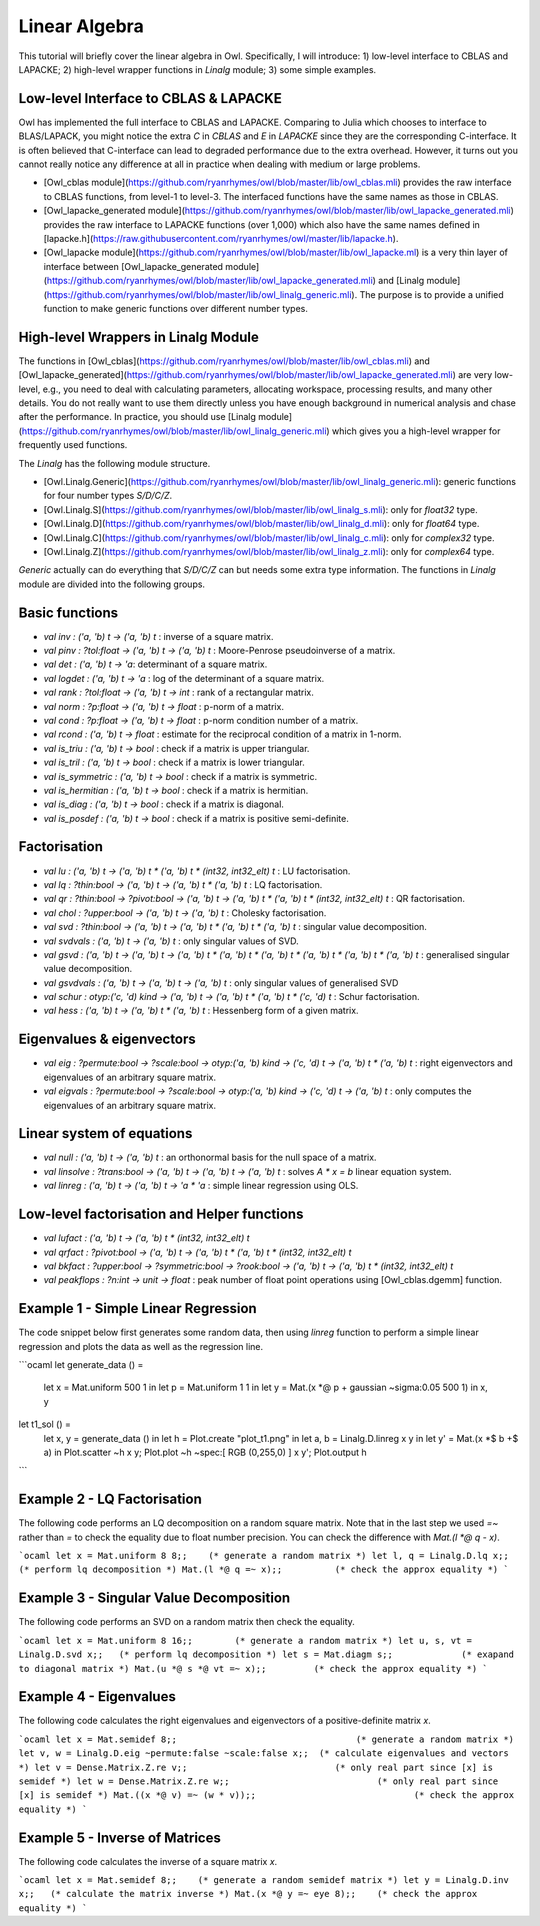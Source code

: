 Linear Algebra
=================================================

This tutorial will briefly cover the linear algebra in Owl. Specifically, I will introduce: 1) low-level interface to CBLAS and LAPACKE; 2) high-level wrapper functions in `Linalg` module; 3) some simple examples.



Low-level Interface to CBLAS & LAPACKE
-------------------------------------------------

Owl has implemented the full interface to CBLAS and LAPACKE. Comparing to Julia which chooses to interface to BLAS/LAPACK, you might notice the extra `C` in `CBLAS` and `E` in `LAPACKE` since they are the corresponding C-interface. It is often believed that C-interface can lead to degraded performance due to the extra overhead. However, it turns out you cannot really notice any difference at all in practice when dealing with medium or large problems.

- [Owl_cblas module](https://github.com/ryanrhymes/owl/blob/master/lib/owl_cblas.mli) provides the raw interface to CBLAS functions, from level-1 to level-3. The interfaced functions have the same names as those in CBLAS.

- [Owl_lapacke_generated module](https://github.com/ryanrhymes/owl/blob/master/lib/owl_lapacke_generated.mli) provides the raw interface to LAPACKE functions (over 1,000) which also have the same names defined in [lapacke.h](https://raw.githubusercontent.com/ryanrhymes/owl/master/lib/lapacke.h).

- [Owl_lapacke module](https://github.com/ryanrhymes/owl/blob/master/lib/owl_lapacke.ml) is a very thin layer of interface between [Owl_lapacke_generated module](https://github.com/ryanrhymes/owl/blob/master/lib/owl_lapacke_generated.mli) and [Linalg module](https://github.com/ryanrhymes/owl/blob/master/lib/owl_linalg_generic.mli). The purpose is to provide a unified function to make generic functions over different number types.



High-level Wrappers in Linalg Module
-------------------------------------------------

The functions in [Owl_cblas](https://github.com/ryanrhymes/owl/blob/master/lib/owl_cblas.mli) and [Owl_lapacke_generated](https://github.com/ryanrhymes/owl/blob/master/lib/owl_lapacke_generated.mli) are very low-level, e.g., you need to deal with calculating parameters, allocating workspace, processing results, and many other details. You do not really want to use them directly unless you have enough background in numerical analysis and chase after the performance. In practice, you should use [Linalg module](https://github.com/ryanrhymes/owl/blob/master/lib/owl_linalg_generic.mli) which gives you a high-level wrapper for frequently used functions.

The `Linalg` has the following module structure.

- [Owl.Linalg.Generic](https://github.com/ryanrhymes/owl/blob/master/lib/owl_linalg_generic.mli): generic functions for four number types `S/D/C/Z`.

- [Owl.Linalg.S](https://github.com/ryanrhymes/owl/blob/master/lib/owl_linalg_s.mli): only for `float32` type.

- [Owl.Linalg.D](https://github.com/ryanrhymes/owl/blob/master/lib/owl_linalg_d.mli): only for `float64` type.

- [Owl.Linalg.C](https://github.com/ryanrhymes/owl/blob/master/lib/owl_linalg_c.mli): only for `complex32` type.

- [Owl.Linalg.Z](https://github.com/ryanrhymes/owl/blob/master/lib/owl_linalg_z.mli): only for `complex64` type.

`Generic` actually can do everything that `S/D/C/Z` can but needs some extra type information. The functions in `Linalg` module are divided into the following groups.



Basic functions
-------------------------------------------------

- `val inv : ('a, 'b) t -> ('a, 'b) t` : inverse of a square matrix.
- `val pinv : ?tol:float -> ('a, 'b) t -> ('a, 'b) t` : Moore-Penrose pseudoinverse of a matrix.
- `val det : ('a, 'b) t -> 'a`: determinant of a square matrix.
- `val logdet : ('a, 'b) t -> 'a` : log of the determinant of a square matrix.
- `val rank : ?tol:float -> ('a, 'b) t -> int` : rank of a rectangular matrix.
- `val norm : ?p:float -> ('a, 'b) t -> float` : p-norm of a matrix.
- `val cond : ?p:float -> ('a, 'b) t -> float` : p-norm condition number of a matrix.
- `val rcond : ('a, 'b) t -> float` : estimate for the reciprocal condition of a matrix in 1-norm.
- `val is_triu : ('a, 'b) t -> bool` : check if a matrix is upper triangular.
- `val is_tril : ('a, 'b) t -> bool` : check if a matrix is lower triangular.
- `val is_symmetric : ('a, 'b) t -> bool` : check if a matrix is symmetric.
- `val is_hermitian : ('a, 'b) t -> bool` : check if a matrix is hermitian.
- `val is_diag : ('a, 'b) t -> bool` : check if a matrix is diagonal.
- `val is_posdef : ('a, 'b) t -> bool` : check if a matrix is positive semi-definite.


Factorisation
-------------------------------------------------

- `val lu : ('a, 'b) t -> ('a, 'b) t * ('a, 'b) t * (int32, int32_elt) t` : LU factorisation.
- `val lq : ?thin:bool -> ('a, 'b) t -> ('a, 'b) t * ('a, 'b) t` : LQ factorisation.
- `val qr : ?thin:bool -> ?pivot:bool -> ('a, 'b) t -> ('a, 'b) t * ('a, 'b) t * (int32, int32_elt) t` : QR factorisation.
- `val chol : ?upper:bool -> ('a, 'b) t -> ('a, 'b) t` : Cholesky factorisation.
- `val svd : ?thin:bool -> ('a, 'b) t -> ('a, 'b) t * ('a, 'b) t * ('a, 'b) t` : singular value decomposition.
- `val svdvals : ('a, 'b) t -> ('a, 'b) t` : only singular values of SVD.
- `val gsvd : ('a, 'b) t -> ('a, 'b) t -> ('a, 'b) t * ('a, 'b) t * ('a, 'b) t * ('a, 'b) t * ('a, 'b) t * ('a, 'b) t` : generalised singular value decomposition.
- `val gsvdvals : ('a, 'b) t -> ('a, 'b) t -> ('a, 'b) t` : only singular values of generalised SVD
- `val schur : otyp:('c, 'd) kind -> ('a, 'b) t -> ('a, 'b) t * ('a, 'b) t * ('c, 'd) t` : Schur factorisation.
- `val hess : ('a, 'b) t -> ('a, 'b) t * ('a, 'b) t` : Hessenberg form of a given matrix.



Eigenvalues & eigenvectors
-------------------------------------------------

- `val eig : ?permute:bool -> ?scale:bool -> otyp:('a, 'b) kind -> ('c, 'd) t -> ('a, 'b) t * ('a, 'b) t` : right eigenvectors and eigenvalues of an arbitrary square matrix.
- `val eigvals : ?permute:bool -> ?scale:bool -> otyp:('a, 'b) kind -> ('c, 'd) t -> ('a, 'b) t` : only computes the eigenvalues of an arbitrary square matrix.



Linear system of equations
-------------------------------------------------

- `val null : ('a, 'b) t -> ('a, 'b) t` : an orthonormal basis for the null space of a matrix.
- `val linsolve : ?trans:bool -> ('a, 'b) t -> ('a, 'b) t -> ('a, 'b) t` : solves `A * x = b` linear equation system.
- `val linreg : ('a, 'b) t -> ('a, 'b) t -> 'a * 'a` : simple linear regression using OLS.



Low-level factorisation and Helper functions
-------------------------------------------------

- `val lufact : ('a, 'b) t -> ('a, 'b) t * (int32, int32_elt) t`
- `val qrfact : ?pivot:bool -> ('a, 'b) t -> ('a, 'b) t * ('a, 'b) t * (int32, int32_elt) t`
- `val bkfact : ?upper:bool -> ?symmetric:bool -> ?rook:bool -> ('a, 'b) t -> ('a, 'b) t * (int32, int32_elt) t`
- `val peakflops : ?n:int -> unit -> float` : peak number of float point operations using [Owl_cblas.dgemm] function.



Example 1 - Simple Linear Regression
-------------------------------------------------

The code snippet below first generates some random data, then using `linreg` function to perform a simple linear regression and plots the data as well as the regression line.

```ocaml
let generate_data () =
  let x = Mat.uniform 500 1 in
  let p = Mat.uniform 1 1 in
  let y = Mat.(x *@ p + gaussian ~sigma:0.05 500 1) in
  x, y

let t1_sol () =
  let x, y = generate_data () in
  let h = Plot.create "plot_t1.png" in
  let a, b = Linalg.D.linreg x y in
  let y' = Mat.(x *$ b +$ a) in
  Plot.scatter ~h x y;
  Plot.plot ~h ~spec:[ RGB (0,255,0) ] x y';
  Plot.output h
```



Example 2 - LQ Factorisation
-------------------------------------------------

The following code performs an LQ decomposition on a random square matrix. Note that in the last step we used `=~` rather than `=` to check the equality due to float number precision. You can check the difference with `Mat.(l *@ q - x)`.

```ocaml
let x = Mat.uniform 8 8;;    (* generate a random matrix *)
let l, q = Linalg.D.lq x;;   (* perform lq decomposition *)
Mat.(l *@ q =~ x);;          (* check the approx equality *)
```



Example 3 - Singular Value Decomposition
-------------------------------------------------

The following code performs an SVD on a random matrix then check the equality.

```ocaml
let x = Mat.uniform 8 16;;        (* generate a random matrix *)
let u, s, vt = Linalg.D.svd x;;   (* perform lq decomposition *)
let s = Mat.diagm s;;             (* exapand to diagonal matrix *)
Mat.(u *@ s *@ vt =~ x);;         (* check the approx equality *)
```



Example 4 - Eigenvalues
-------------------------------------------------

The following code calculates the right eigenvalues and eigenvectors of a positive-definite matrix `x`.

```ocaml
let x = Mat.semidef 8;;                                  (* generate a random matrix *)
let v, w = Linalg.D.eig ~permute:false ~scale:false x;;  (* calculate eigenvalues and vectors *)
let v = Dense.Matrix.Z.re v;;                            (* only real part since [x] is semidef *)
let w = Dense.Matrix.Z.re w;;                            (* only real part since [x] is semidef *)
Mat.((x *@ v) =~ (w * v));;                              (* check the approx equality *)
```


Example 5 - Inverse of Matrices
-------------------------------------------------

The following code calculates the inverse of a square matrix `x`.

```ocaml
let x = Mat.semidef 8;;    (* generate a random semidef matrix *)
let y = Linalg.D.inv x;;   (* calculate the matrix inverse *)
Mat.(x *@ y =~ eye 8);;    (* check the approx equality *)
```
